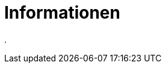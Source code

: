 = Informationen
:doctype: article
:icons: font
:imagesdir: ../images/
:web-xmera: https://xmera.de

.